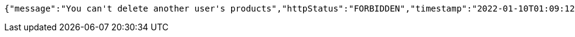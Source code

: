 [source,options="nowrap"]
----
{"message":"You can't delete another user's products","httpStatus":"FORBIDDEN","timestamp":"2022-01-10T01:09:12.601538548"}
----